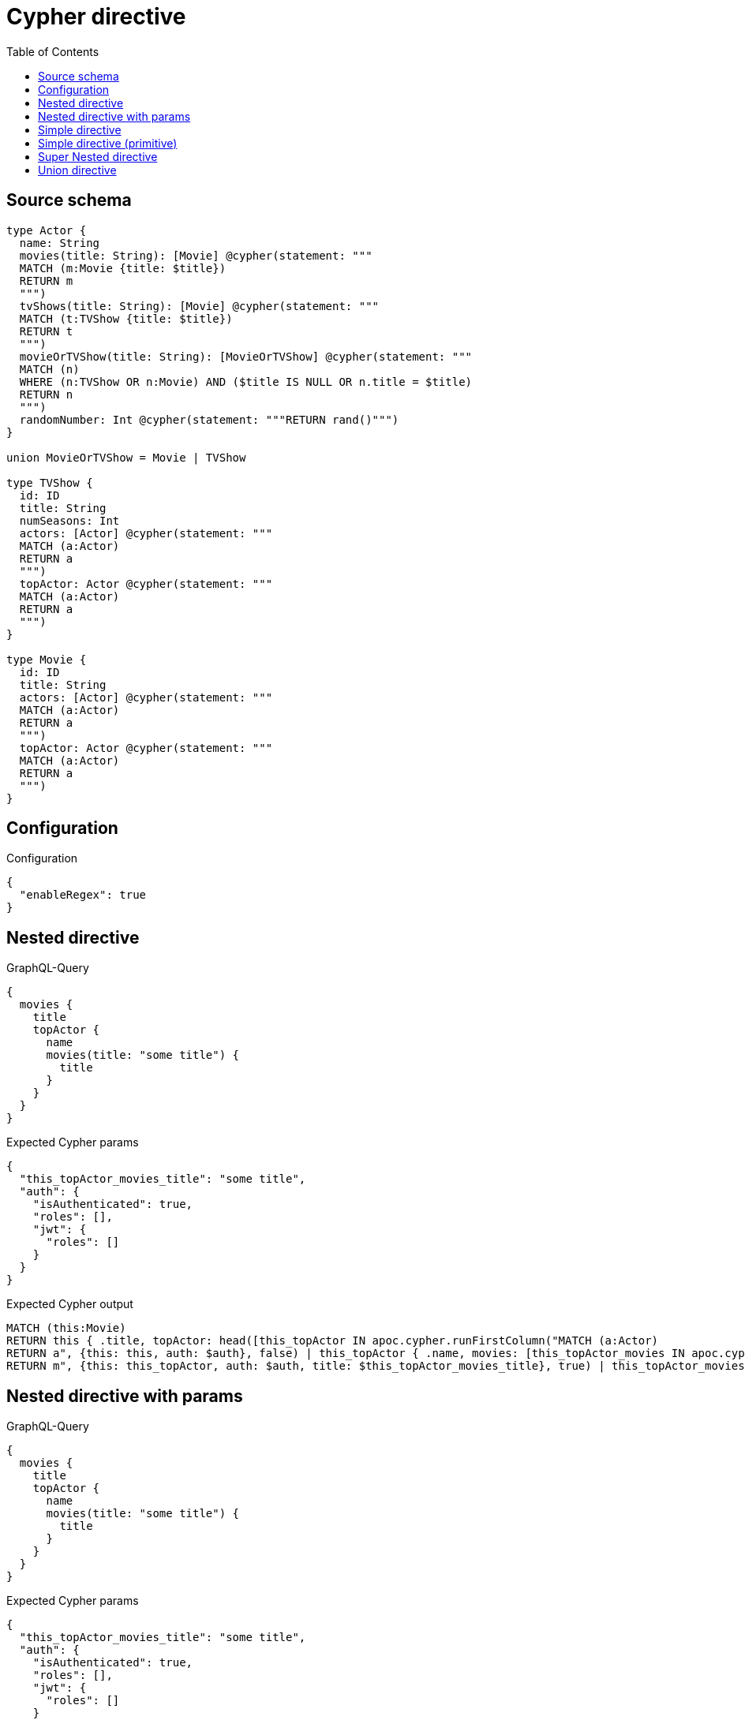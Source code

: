 :toc:

= Cypher directive

== Source schema

[source,graphql,schema=true]
----
type Actor {
  name: String
  movies(title: String): [Movie] @cypher(statement: """
  MATCH (m:Movie {title: $title})
  RETURN m
  """)
  tvShows(title: String): [Movie] @cypher(statement: """
  MATCH (t:TVShow {title: $title})
  RETURN t
  """)
  movieOrTVShow(title: String): [MovieOrTVShow] @cypher(statement: """
  MATCH (n)
  WHERE (n:TVShow OR n:Movie) AND ($title IS NULL OR n.title = $title)
  RETURN n
  """)
  randomNumber: Int @cypher(statement: """RETURN rand()""")
}

union MovieOrTVShow = Movie | TVShow

type TVShow {
  id: ID
  title: String
  numSeasons: Int
  actors: [Actor] @cypher(statement: """
  MATCH (a:Actor)
  RETURN a
  """)
  topActor: Actor @cypher(statement: """
  MATCH (a:Actor)
  RETURN a
  """)
}

type Movie {
  id: ID
  title: String
  actors: [Actor] @cypher(statement: """
  MATCH (a:Actor)
  RETURN a
  """)
  topActor: Actor @cypher(statement: """
  MATCH (a:Actor)
  RETURN a
  """)
}
----

== Configuration

.Configuration
[source,json,schema-config=true]
----
{
  "enableRegex": true
}
----
== Nested directive

.GraphQL-Query
[source,graphql]
----
{
  movies {
    title
    topActor {
      name
      movies(title: "some title") {
        title
      }
    }
  }
}
----

.Expected Cypher params
[source,json]
----
{
  "this_topActor_movies_title": "some title",
  "auth": {
    "isAuthenticated": true,
    "roles": [],
    "jwt": {
      "roles": []
    }
  }
}
----

.Expected Cypher output
[source,cypher]
----
MATCH (this:Movie)
RETURN this { .title, topActor: head([this_topActor IN apoc.cypher.runFirstColumn("MATCH (a:Actor)
RETURN a", {this: this, auth: $auth}, false) | this_topActor { .name, movies: [this_topActor_movies IN apoc.cypher.runFirstColumn("MATCH (m:Movie {title: $title})
RETURN m", {this: this_topActor, auth: $auth, title: $this_topActor_movies_title}, true) | this_topActor_movies { .title }] }]) } as this
----

== Nested directive with params

.GraphQL-Query
[source,graphql]
----
{
  movies {
    title
    topActor {
      name
      movies(title: "some title") {
        title
      }
    }
  }
}
----

.Expected Cypher params
[source,json]
----
{
  "this_topActor_movies_title": "some title",
  "auth": {
    "isAuthenticated": true,
    "roles": [],
    "jwt": {
      "roles": []
    }
  }
}
----

.Expected Cypher output
[source,cypher]
----
MATCH (this:Movie)
RETURN this { .title, topActor: head([this_topActor IN apoc.cypher.runFirstColumn("MATCH (a:Actor)
RETURN a", {this: this, auth: $auth}, false) | this_topActor { .name, movies: [this_topActor_movies IN apoc.cypher.runFirstColumn("MATCH (m:Movie {title: $title})
RETURN m", {this: this_topActor, auth: $auth, title: $this_topActor_movies_title}, true) | this_topActor_movies { .title }] }]) } as this
----

== Simple directive

.GraphQL-Query
[source,graphql]
----
{
  movies {
    title
    topActor {
      name
    }
  }
}
----

.Expected Cypher params
[source,json]
----
{
  "auth": {
    "isAuthenticated": true,
    "roles": [],
    "jwt": {
      "roles": []
    }
  }
}
----

.Expected Cypher output
[source,cypher]
----
MATCH (this:Movie)
RETURN this { .title, topActor: head([this_topActor IN apoc.cypher.runFirstColumn("MATCH (a:Actor)
RETURN a", {this: this, auth: $auth}, false) | this_topActor { .name }]) } as this
----

== Simple directive (primitive)

.GraphQL-Query
[source,graphql]
----
{
  actors {
    randomNumber
  }
}
----

.Expected Cypher params
[source,json]
----
{
  "auth": {
    "isAuthenticated": true,
    "roles": [],
    "jwt": {
      "roles": []
    }
  }
}
----

.Expected Cypher output
[source,cypher]
----
MATCH (this:Actor)
RETURN this { randomNumber:  apoc.cypher.runFirstColumn("RETURN rand()", {this: this, auth: $auth}, false) } as this
----

== Super Nested directive

.GraphQL-Query
[source,graphql]
----
{
  movies {
    title
    topActor {
      name
      movies(title: "some title") {
        title
        topActor {
          name
          movies(title: "another title") {
            title
          }
        }
      }
    }
  }
}
----

.Expected Cypher params
[source,json]
----
{
  "this_topActor_movies_topActor_movies_title": "another title",
  "this_topActor_movies_title": "some title",
  "auth": {
    "isAuthenticated": true,
    "roles": [],
    "jwt": {
      "roles": []
    }
  }
}
----

.Expected Cypher output
[source,cypher]
----
MATCH (this:Movie)
RETURN this { .title, topActor: head([this_topActor IN apoc.cypher.runFirstColumn("MATCH (a:Actor)
RETURN a", {this: this, auth: $auth}, false) | this_topActor { .name, movies: [this_topActor_movies IN apoc.cypher.runFirstColumn("MATCH (m:Movie {title: $title})
RETURN m", {this: this_topActor, auth: $auth, title: $this_topActor_movies_title}, true) | this_topActor_movies { .title, topActor: head([this_topActor_movies_topActor IN apoc.cypher.runFirstColumn("MATCH (a:Actor)
RETURN a", {this: this_topActor_movies, auth: $auth}, false) | this_topActor_movies_topActor { .name, movies: [this_topActor_movies_topActor_movies IN apoc.cypher.runFirstColumn("MATCH (m:Movie {title: $title})
RETURN m", {this: this_topActor_movies_topActor, auth: $auth, title: $this_topActor_movies_topActor_movies_title}, true) | this_topActor_movies_topActor_movies { .title }] }]) }] }]) } as this
----

== Union directive

.GraphQL-Query
[source,graphql]
----
{
  actors {
    movieOrTVShow(title: "some title") {
      ... on Movie {
        id
        title
        topActor {
          name
        }
      }
      ... on TVShow {
        id
        title
        topActor {
          name
        }
      }
    }
  }
}
----

.Expected Cypher params
[source,json]
----
{
  "this_movieOrTVShow_title": "some title",
  "auth": {
    "isAuthenticated": true,
    "roles": [],
    "jwt": {
      "roles": []
    }
  }
}
----

.Expected Cypher output
[source,cypher]
----
MATCH (this:Actor)
RETURN this { movieOrTVShow: [this_movieOrTVShow IN apoc.cypher.runFirstColumn("MATCH (n)
WHERE (n:TVShow OR n:Movie) AND ($title IS NULL OR n.title = $title)
RETURN n", {this: this, auth: $auth, title: $this_movieOrTVShow_title}, false) WHERE ("Movie" IN labels(this_movieOrTVShow)) OR ("TVShow" IN labels(this_movieOrTVShow))  |   [ this_movieOrTVShow IN [this_movieOrTVShow] WHERE ("Movie" IN labels(this_movieOrTVShow)) | this_movieOrTVShow { __resolveType: "Movie",  .id, .title, topActor: head([this_movieOrTVShow_topActor IN apoc.cypher.runFirstColumn("MATCH (a:Actor)
RETURN a", {this: this_movieOrTVShow, auth: $auth}, false) | this_movieOrTVShow_topActor { .name }]) } ] + [ this_movieOrTVShow IN [this_movieOrTVShow] WHERE ("TVShow" IN labels(this_movieOrTVShow)) | this_movieOrTVShow { __resolveType: "TVShow",  .id, .title, topActor: head([this_movieOrTVShow_topActor IN apoc.cypher.runFirstColumn("MATCH (a:Actor)
RETURN a", {this: this_movieOrTVShow, auth: $auth}, false) | this_movieOrTVShow_topActor { .name }]) } ] ] } as this
----

